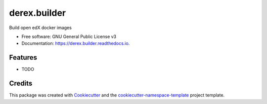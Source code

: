 =============
derex.builder
=============


.. image:: https://img.shields.io/pypi/v/derex.builder.svg
        :target: https://pypi.python.org/pypi/derex.builder

.. image:: https://readthedocs.org/projects/derex.builder/badge/?version=latest
        :target: https://derex.builder.readthedocs.io/en/latest/?badge=latest
        :alt: Documentation Status

Build open edX docker images


* Free software: GNU General Public License v3
* Documentation: https://derex.builder.readthedocs.io.


Features
--------

* TODO

Credits
-------

This package was created with `Cookiecutter
<https://github.com/audreyr/cookiecutter>`_ and the `cookiecutter-namespace-template
<https://github.com/veit/cookiecutter-namespace-template>`_ project template.

